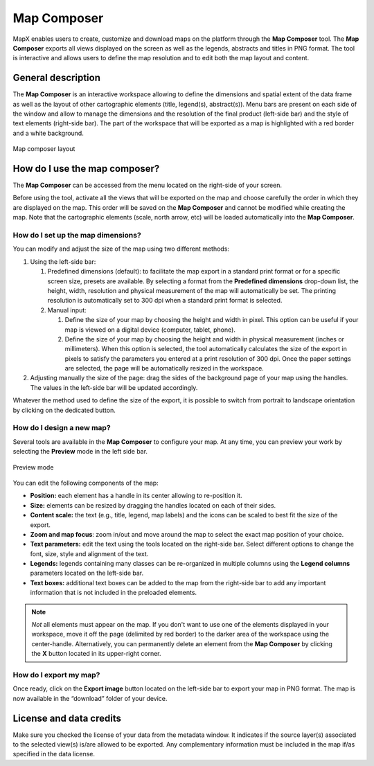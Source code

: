 Map Composer
============

MapX enables users to create, customize and download maps on the
platform through the **Map Composer** tool. The **Map Composer** exports
all views displayed on the screen as well as the legends, abstracts and
titles in PNG format. The tool is interactive and allows users to define
the map resolution and to edit both the map layout and content.

General description
-------------------

The **Map Composer** is an interactive workspace allowing to define the
dimensions and spatial extent of the data frame as well as the layout of
other cartographic elements (title, legend(s), abstract(s)). Menu bars
are present on each side of the window and allow to manage the
dimensions and the resolution of the final product (left-side bar) and
the style of text elements (right-side bar). The part of the workspace
that will be exported as a map is highlighted with a red border and a
white background.

.. figure:: ./img/map-composer-layout.png
   :align: center
   :class: with-shadow

   Map composer layout


How do I use the map composer?
------------------------------

The **Map Composer** can be accessed from the menu located on the
right-side of your screen.

.. only:: html

   .. figure:: ./img/map-composer-menu-bar.png
      :width: 450
      :align: center
      :class: with-shadow

      Map Composer icon in the menu bar

.. only:: latex

   .. figure:: ./img/map-composer-menu-bar.png
      :width: 10cm
      :align: center
      :class: with-shadow

      Map Composer icon in the menu bar

Before using the tool, activate all the views that will be exported on
the map and choose carefully the order in which they are displayed on
the map. This order will be saved on the **Map Composer** and cannot be
modified while creating the map. Note that the cartographic elements
(scale, north arrow, etc) will be loaded automatically into the **Map
Composer**.

How do I set up the map dimensions?
~~~~~~~~~~~~~~~~~~~~~~~~~~~~~~~~~~~

You can modify and adjust the size of the map using two different
methods:

1. Using the left-side bar:

   1. Predefined dimensions (default): to facilitate the map export in a
      standard print format or for a specific screen size, presets are
      available. By selecting a format from the **Predefined dimensions**
      drop-down list, the height, width, resolution and physical measurement
      of the map will automatically be set. The printing resolution is
      automatically set to 300 dpi when a standard print format is selected.

      .. only:: html

         .. figure:: ./img/map-composer-presets.gif
            :align: center
            :class: with-shadow

            Map Composer icon in the menu bar

   2. Manual input:
   
      1. Define the size of your map by choosing the height and width in
         pixel. This option can be useful if your map is viewed on a
         digital device (computer, tablet, phone).

         .. only:: html
   
            .. figure:: ./img/map-composer-manual.gif
               :align: center
               :class: with-shadow
   
      2. Define the size of your map by choosing the height and width in
         physical measurement (inches or millimeters). When this option is
         selected, the tool automatically calculates the size of the export
         in pixels to satisfy the parameters you entered at a print
         resolution of 300 dpi. Once the paper settings are selected, the
         page will be automatically resized in the workspace.
   
         .. only:: html

            .. figure:: ./img/map-composer-manual-dims.gif
               :align: center
               :class: with-shadow
   
2. Adjusting manually the size of the page: drag the sides of the
   background page of your map using the handles. The values in the
   left-side bar will be updated accordingly.

   .. only:: html

      .. figure:: ./img/map-composer-resize.gif
         :align: center
         :class: with-shadow

Whatever the method used to define the size of the export, it is
possible to switch from portrait to landscape orientation by clicking on
the dedicated button.

.. only:: html

   .. figure:: ./img/map-composer-page-orientation.png
      :width: 180
      :align: center
      :class: with-shadow

      Portrait/landscape button

.. only:: latex

   .. figure:: ./img/map-composer-page-orientation.png
      :width: 3cm
      :align: center
      :class: with-shadow

      Portrait/landscape button

How do I design a new map?
~~~~~~~~~~~~~~~~~~~~~~~~~~

Several tools are available in the **Map Composer** to configure your
map. At any time, you can preview your work by selecting the **Preview**
mode in the left side bar.

.. figure:: ./img/map-composer-preview.png
   :width: 180
   :align: center
   :class: with-shadow

   Preview mode


You can edit the following components of the map:

-  **Position:** each element has a handle in its center allowing to
   re-position it.
-  **Size:** elements can be resized by dragging the handles located on
   each of their sides.
-  **Content scale:** the text (e.g., title, legend, map labels) and the
   icons can be scaled to best fit the size of the export.
-  **Zoom and map focus**: zoom in/out and move around the map to select
   the exact map position of your choice.
-  **Text parameters:** edit the text using the tools located on the
   right-side bar. Select different options to change the font, size,
   style and alignment of the text.
-  **Legends:** legends containing many classes can be re-organized in
   multiple columns using the **Legend columns** parameters located on
   the left-side bar.
-  **Text boxes:** additional text boxes can be added to the map from
   the right-side bar to add any important information that is not
   included in the preloaded elements.

.. only:: html

   .. figure:: ./img/map-composer-usage.gif
      :align: center
      :class: with-shadow


.. note::
   *Not* all elements must appear on the map. If you don't want to
   use one of the elements displayed in your workspace, move it off the
   page (delimited by red border) to the darker area of the workspace using
   the center-handle. Alternatively, you can permanently delete an element
   from the **Map Composer** by clicking the **X** button located in its
   upper-right corner.

   .. only:: html

      .. figure:: ./img/map-composer-hide-element.png
         :width: 600
         :align: center
         :class: with-shadow

         Hiding cartographic element(s) from the export

   .. only:: latex

      .. figure:: ./img/map-composer-hide-element.png
         :width: 12cm
         :align: center
         :class: with-shadow

         Hiding cartographic element(s) from the export

   .. only:: html

      .. figure:: ./img/map-composer-remove-element.png
         :align: center
         :class: with-shadow

         Removing cartographic element(s) from the export

   .. only:: latex

      .. figure:: ./img/map-composer-remove-element.png
         :width: 5cm
         :align: center
         :class: with-shadow

         Removing cartographic element(s) from the export

How do I export my map?
~~~~~~~~~~~~~~~~~~~~~~~

Once ready, click on the **Export image** button located on the
left-side bar to export your map in PNG format. The map is now available
in the “download” folder of your device.

License and data credits
------------------------

Make sure you checked the license of your data from the metadata window.
It indicates if the source layer(s) associated to the selected view(s)
is/are allowed to be exported. Any complementary information must be
included in the map if/as specified in the data license.
